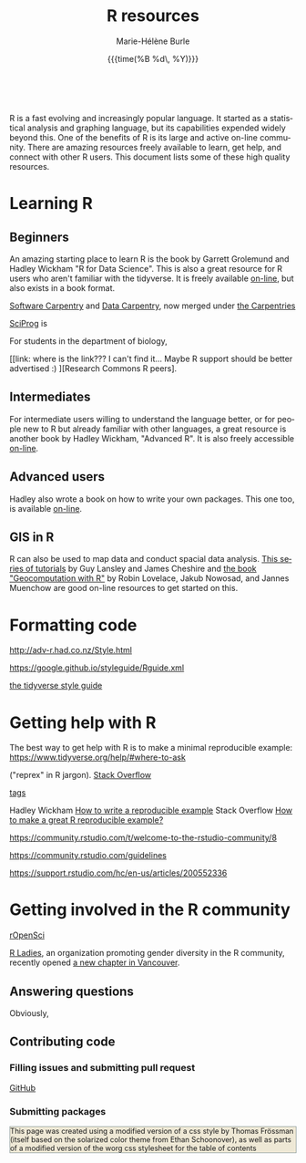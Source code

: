 #+OPTIONS: html-link-use-abs-url:nil
#+OPTIONS: html-preamble:t html-scripts:t html-style:t
#+OPTIONS: html5-fancy:nil
#+HTML_DOCTYPE: xhtml-strict
#+HTML_CONTAINER: div
#+DESCRIPTION:
#+KEYWORDS:
#+HTML_LINK_HOME:
#+HTML_LINK_UP:
#+HTML_MATHJAX:
#+SUBTITLE:
#+INFOJS_OPT:
#+LATEX_HEADER:
#+LANGUAGE: en
#+OPTIONS: toc:t h:3 tex:t f:t
#+OPTIONS: prop:("VERSION")
#+HTML_DOCTYPE: <!DOCTYPE html>

#+TITLE: R resources
#+DATE: {{{time(%B %d\, %Y)}}}
#+AUTHOR: Marie-Hélène Burle
#+EMAIL: msb2@sfu.ca
#+HTML: <br>

R is a fast evolving and increasingly popular language. It started as a statistical analysis and graphing language, but its capabilities expended widely beyond this. One of the benefits of R is its large and active on-line community. There are amazing resources freely available to learn, get help, and connect with other R users. This document lists some of these high quality resources.

* Learning R

** Beginners

An amazing starting place to learn R is the book by Garrett Grolemund and Hadley Wickham "R for Data Science". This is also a great resource for R users who aren't familiar with the tidyverse. It is freely available [[http://r4ds.had.co.nz/index.html][on-line]], but also exists in a book format.

[[https://software-carpentry.org/][Software Carpentry]] and [[http://www.datacarpentry.org/][Data Carpentry]], now merged under [[http://carpentries.org/][the Carpentries]]

[[http://sciprog.ca/][SciProg]] is 

For students in the department of biology, 

[[link: where is the link??? I can't find it... Maybe R support should be better advertised :) ][Research Commons R peers].

** Intermediates

For intermediate users willing to understand the language better, or for people new to R but already familiar with other languages, a great resource is another book by Hadley Wickham, "Advanced R". It is also freely accessible [[http://adv-r.had.co.nz/][on-line]].

** Advanced users

Hadley also wrote a book on how to write your own packages. This one too, is available [[http://r-pkgs.had.co.nz/][on-line]].

** GIS in R

R can also be used to map data and conduct spacial data analysis. [[https://data.cdrc.ac.uk/tutorial/an-introduction-to-spatial-data-analysis-and-visualisation-in-r][This series of tutorials]] by Guy Lansley and James Cheshire and [[https://geocompr.robinlovelace.net/][the book "Geocomputation with R"]] by Robin Lovelace, Jakub Nowosad, and Jannes Muenchow are good on-line resources to get started on this.

* Formatting code

http://adv-r.had.co.nz/Style.html

https://google.github.io/styleguide/Rguide.xml

[[http://style.tidyverse.org/][the tidyverse style guide]]

* Getting help with R

The best way to get help with R is to make a minimal reproducible example: https://www.tidyverse.org/help/#where-to-ask

 ("reprex" in R jargon).
[[https://stackoverflow.com/questions/tagged/r][Stack Overflow]]

[[https://stackoverflow.com/help/tagging][tags]]

Hadley Wickham [[http://adv-r.had.co.nz/Reproducibility.html][How to write a reproducible example]] 
Stack Overflow [[https://stackoverflow.com/questions/5963269/how-to-make-a-great-r-reproducible-example][How to make a great R reproducible example?]]

https://community.rstudio.com/t/welcome-to-the-rstudio-community/8

https://community.rstudio.com/guidelines

https://support.rstudio.com/hc/en-us/articles/200552336

* Getting involved in the R community

[[https://ropensci.org/blog/][rOpenSci]]


[[https://rladies.org/][R Ladies]], an organization promoting gender diversity in the R community, recently opened [[https://www.meetup.com/R-Ladies-Vancouver/][a new chapter in Vancouver]].

** Answering questions

Obviously, 

** Contributing code

*** Filling issues and submitting pull request

[[https://github.com/][GitHub]]

*** Submitting packages

@@html:<div style="font-size: 90%; background-color: #eee8d5; border: 1pt solid #93a1a1">@@This page was created using a modified version of a css style by Thomas Frössman (itself based on the solarized color theme from Ethan Schoonover), as well as parts of a modified version of the worg css stylesheet for the table of contents@@html:</div>@@

